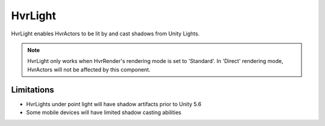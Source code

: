============================================================
HvrLight
============================================================

HvrLight enables HvrActors to be lit by and cast shadows from Unity Lights.

.. note::
    HvrLight only works when HvrRender's rendering mode is set to 'Standard'. In 'Direct' rendering mode, HvrActors will not be affected by this component.

Limitations
------------------------------------------------------------

* HvrLights under point light will have shadow artifacts prior to Unity 5.6
* Some mobile devices will have limited shadow casting abilities

